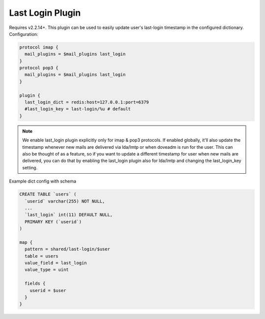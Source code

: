 .. _lastlogin_plugin:

=================
Last Login Plugin
=================

Requires v2.2.14+. This plugin can be used to easily update user's last-login
timestamp in the configured dictionary. Configuration:

.. code-block:: none

  protocol imap {
    mail_plugins = $mail_plugins last_login
  }
  protocol pop3 {
    mail_plugins = $mail_plugins last_login
  }

  plugin {
    last_login_dict = redis:host=127.0.0.1:port=6379
    #last_login_key = last-login/%u # default
  }

.. Note::

  We enable last_login plugin explicitly only for imap & pop3 protocols. If
  enabled globally, it'll also update the timestamp whenever new mails are
  delivered via lda/lmtp or when doveadm is run for the user. This can also be
  thought of as a feature, so if you want to update a different timestamp for
  user when new mails are delivered, you can do that by enabling the last_login
  plugin also for lda/lmtp and changing the last_login_key setting.

Example dict config with schema

.. code-block:: none

  CREATE TABLE `users` (
    `userid` varchar(255) NOT NULL,
    ...
    `last_login` int(11) DEFAULT NULL,
    PRIMARY KEY (`userid`)
  )

  map {
    pattern = shared/last-login/$user
    table = users
    value_field = last_login
    value_type = uint

    fields {
      userid = $user
    }
  }

